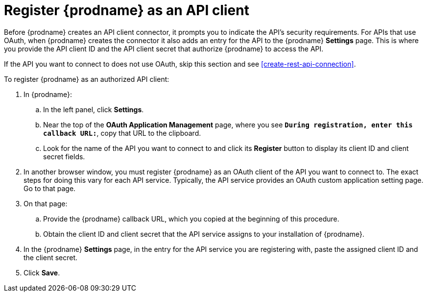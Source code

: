[id='register-with-rest-api']
= Register {prodname} as an API client

Before {prodname} creates an API client
connector, it prompts you to indicate the API's security requirements.
For APIs that use OAuth, when {prodname} creates the connector it also
adds an entry for the API to the {prodname} *Settings* page. This is
where you provide the API client ID and the API client secret that
authorize {prodname} to access the API.

If the API you want to connect to does not use OAuth, skip this
section and see <<create-rest-api-connection>>.

To register {prodname} as an authorized API client:

. In {prodname}:
.. In the left panel, click *Settings*.
.. Near the top of the *OAuth Application Management* page, where you see
`*During registration, enter this callback URL:*`, copy that URL to the
clipboard.
.. Look for the name of the API you want to connect to and click its
*Register* button to display its client ID and client secret fields.

. In another browser window, you must register {prodname} as an OAuth
client of the API you want to connect to. The exact steps for doing this
vary for each API service. Typically, the API service provides an OAuth
custom application setting page. Go to that page.

. On that page:
.. Provide the {prodname} callback URL, which you copied at the beginning
of this procedure.
.. Obtain the client ID and client secret that the API service assigns to
your installation of {prodname}.

. In the {prodname} *Settings* page, in the entry for the 
API service you are registering with, 
paste the assigned client ID and the client secret.

. Click *Save*.
